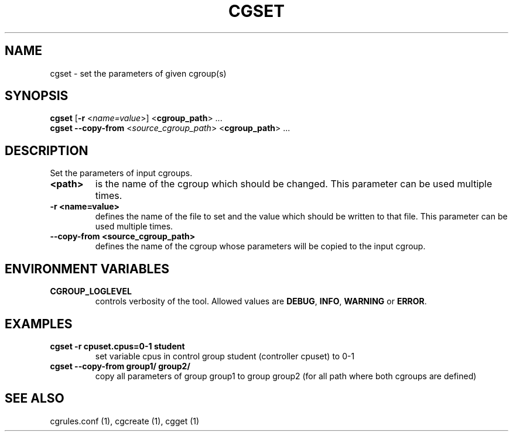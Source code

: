 .\" Copyright (C) 2009 Red Hat, Inc. All Rights Reserved.
.\" Written by Ivana Hutarova Varekova <varekova@redhat.com>

.TH CGSET  1 2009-03-15 "Linux" "libcgroup Manual"
.SH NAME

cgset \- set the parameters of given cgroup(s)

.SH SYNOPSIS
\fBcgset\fR [\fB-r\fR <\fIname=value\fR>] <\fBcgroup_path\fR> ...
.br
\fBcgset\fR \fB--copy-from\fR <\fIsource_cgroup_path\fR> <\fBcgroup_path\fR> ...

.SH DESCRIPTION
Set the parameters of input cgroups.

.TP
.B <path>
is the name of the cgroup which should be changed.
This parameter can be used multiple times.

.TP
.B -r <name=value>
defines the name of the file to set and
the value which should be written to that file.
This parameter can be used multiple times.

.TP
.B --copy-from <source_cgroup_path>
defines the name of the cgroup whose parameters will be
copied to the input cgroup.

.SH ENVIRONMENT VARIABLES
.TP
.B CGROUP_LOGLEVEL
controls verbosity of the tool. Allowed values are \fBDEBUG\fR,
\fBINFO\fR, \fBWARNING\fR or \fBERROR\fR.

.SH EXAMPLES
.TP
.B cgset -r cpuset.cpus=0-1 student
set variable cpus in control group student (controller cpuset) to 0-1

.TP
.B cgset --copy-from group1/ group2/
copy all parameters of group group1 to group group2
(for all path where both cgroups are defined)


.SH SEE ALSO
cgrules.conf (1), cgcreate (1), cgget (1)
